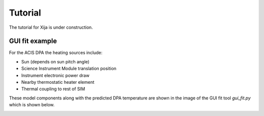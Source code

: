 Tutorial
=============

The tutorial for Xija is under construction.

GUI fit example
--------------------------------------------

For the ACIS DPA the heating sources include:

* Sun (depends on sun pitch angle)
* Science Instrument Module translation position
* Instrument electronic power draw
* Nearby thermostatic heater element
* Thermal coupling to rest of SIM

These model components along with the predicted DPA temperature are
shown in the image of the GUI fit tool `gui_fit.py` which is shown
below.

.. image:: gui_fit_guide.png
   :width: 100 %
